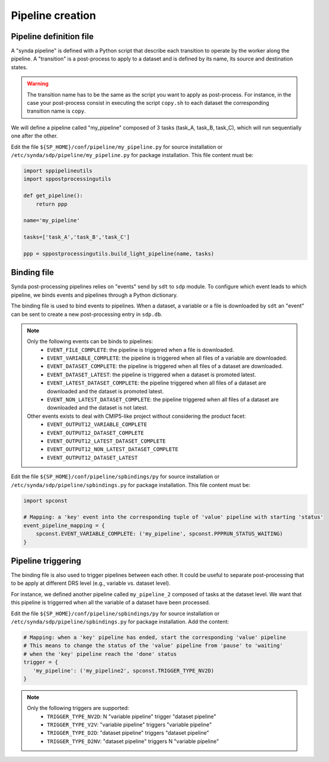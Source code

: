 .. _pipeline-file:

Pipeline creation
=================

Pipeline definition file
************************

A "synda pipeline" is defined with a Python script that describe each transition to operate by the worker along the pipeline.
A "transition" is a post-process to apply to a dataset and is defined by its name, its source and destination states.

.. warning::

    The transition name has to be the same as the script you want to apply as post-process.
    For instance, in the case your post-process consist in executing the script ``copy.sh`` to each dataset the corresponding transition name is ``copy``.

We will define a pipeline called "my_pipeline" composed of 3 tasks (task_A, task_B, task_C), which will run sequentially one after the other.

Edit the file ``${SP_HOME}/conf/pipeline/my_pipeline.py`` for source installation or ``/etc/synda/sdp/pipeline/my_pipeline.py`` for package installation. This file content must be:

.. code-block:: python

    import sppipelineutils
    import sppostprocessingutils

    def get_pipeline():
        return ppp

    name='my_pipeline'

    tasks=['task_A','task_B','task_C']

    ppp = sppostprocessingutils.build_light_pipeline(name, tasks)


Binding file
************

Synda post-processing pipelines relies on "events" send by ``sdt`` to ``sdp`` module. To configure which event leads to which pipeline, we binds events and pipelines through a Python dictionary.

The binding file is used to bind events to pipelines. When a dataset, a variable or a file is downloaded by ``sdt`` an "event" can be sent to create a new post-processing entry in ``sdp.db``.

.. note::

    Only the following events can be binds to pipelines:
     - ``EVENT_FILE_COMPLETE``: the pipeline is triggered when a file is downloaded.
     - ``EVENT_VARIABLE_COMPLETE``: the pipeline is triggered when all files of a variable are downloaded.
     - ``EVENT_DATASET_COMPLETE``: the pipeline is triggered when all files of a dataset are downloaded.
     - ``EVENT_DATASET_LATEST``: the pipeline is triggered when a dataset is promoted latest.
     - ``EVENT_LATEST_DATASET_COMPLETE``: the pipeline triggered when all files of a dataset are downloaded and the dataset is promoted latest.
     - ``EVENT_NON_LATEST_DATASET_COMPLETE``: the pipeline triggered when all files of a dataset are downloaded and the dataset is not latest.

    Other events exists to deal with CMIP5-like project without considering the product facet:
     - ``EVENT_OUTPUT12_VARIABLE_COMPLETE``
     - ``EVENT_OUTPUT12_DATASET_COMPLETE``
     - ``EVENT_OUTPUT12_LATEST_DATASET_COMPLETE``
     - ``EVENT_OUTPUT12_NON_LATEST_DATASET_COMPLETE``
     - ``EVENT_OUTPUT12_DATASET_LATEST``

Edit the file ``${SP_HOME}/conf/pipeline/spbindings/py`` for source installation or ``/etc/synda/sdp/pipeline/spbindings.py`` for package installation. This file content must be:

.. code-block:: python

    import spconst

    # Mapping: a 'key' event into the corresponding tuple of 'value' pipeline with starting 'status'
    event_pipeline_mapping = {
        spconst.EVENT_VARIABLE_COMPLETE: ('my_pipeline', spconst.PPPRUN_STATUS_WAITING)
    }

Pipeline triggering
*******************

The binding file is also used to trigger pipelines between each other.
It could be useful to separate post-processing that to be apply at different DRS level (e.g., variable vs. dataset level).

For instance, we defined another pipeline called ``my_pipeline_2`` composed of tasks at the dataset level. We want that this pipeline is triggerred when all the variable of a dataset have been processed.

Edit the file ``${SP_HOME}/conf/pipeline/spbindings/py`` for source installation or ``/etc/synda/sdp/pipeline/spbindings.py`` for package installation. Add the content:

.. code-block:: python

    # Mapping: when a 'key' pipeline has ended, start the corresponding 'value' pipeline
    # This means to change the status of the 'value' pipeline from 'pause' to 'waiting'
    # when the 'key' pipeline reach the 'done' status
    trigger = {
       'my_pipeline': ('my_pipeline2', spconst.TRIGGER_TYPE_NV2D)
    }

.. note::

    Only the following triggers are supported:
     - ``TRIGGER_TYPE_NV2D``: N "variable pipeline" trigger "dataset pipeline"
     - ``TRIGGER_TYPE_V2V``: "variable pipeline" triggers "variable pipeline"
     - ``TRIGGER_TYPE_D2D``: "dataset pipeline" triggers "dataset pipeline"
     - ``TRIGGER_TYPE_D2NV``: "dataset pipeline" triggers N "variable pipeline"
